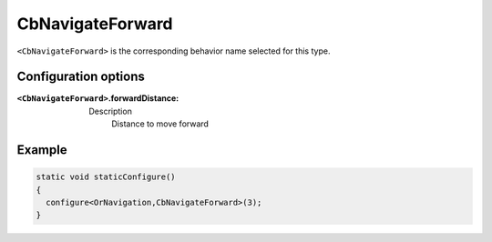 .. CbNavigateForward:

CbNavigateForward
==========================

``<CbNavigateForward>`` is the corresponding behavior name selected for this type.


Configuration options
-----------

:``<CbNavigateForward>``.forwardDistance:

  ==== =======
  Type Default                                                   
  ---- -------
  double 0.55            
  ==== =======

  Description
    Distance to move forward

Example
-------

.. code-block:: c++

  static void staticConfigure()
  {
    configure<OrNavigation,CbNavigateForward>(3);
  }